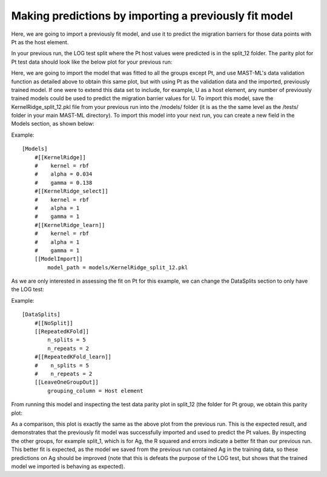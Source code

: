 ******************************************************************
Making predictions by importing a previously fit model
******************************************************************

Here, we are going to import a previously fit model, and use it to predict the migration barriers for
those data points with Pt as the host element.

In your previous run, the LOG test split where the Pt host values were predicted is in the split_12 folder. The parity
plot for Pt test data should look like the below plot for your previous run:

.. image:: MASTMLtutorial_run8_1.png

Here, we are going to import the model that was fitted to all the groups except Pt, and use MAST-ML's data validation function
as detailed above to obtain this same plot, but with using Pt as the validation data and the imported, previously trained model.
If one were to extend this data set to include, for example, U as a host element, any number of previously trained models
could be used to predict the migration barrier values for U. To import this model, save the KernelRidge_split_12.pkl file
from your previous run into the /models/ folder (it is as the the same level as the /tests/ folder in your main MAST-ML
directory). To import this model into your next run, you can create a new field in the Models section, as shown below:

Example::

    [Models]
        #[[KernelRidge]]
        #    kernel = rbf
        #    alpha = 0.034
        #    gamma = 0.138
        #[[KernelRidge_select]]
        #    kernel = rbf
        #    alpha = 1
        #    gamma = 1
        #[[KernelRidge_learn]]
        #    kernel = rbf
        #    alpha = 1
        #    gamma = 1
        [[ModelImport]]
            model_path = models/KernelRidge_split_12.pkl

As we are only interested in assessing the fit on Pt for this example, we can change the DataSplits section to only have
the LOG test:

Example::

    [DataSplits]
        #[[NoSplit]]
        [[RepeatedKFold]]
            n_splits = 5
            n_repeats = 2
        #[[RepeatedKFold_learn]]
        #    n_splits = 5
        #    n_repeats = 2
        [[LeaveOneGroupOut]]
            grouping_column = Host element

From running this model and inspecting the test data parity plot in split_12 (the folder for Pt group, we obtain this parity plot:

.. image:: MASTMLtutorial_run8_2.png

As a comparison, this plot is exactly the same as the above plot from the previous run. This is the expected result, and
demonstrates that the previously fit model was successfully imported and used to predict the Pt values. By inspecting the
other groups, for example split_1, which is for Ag, the R squared and errors indicate a better fit than our previous run.
This better fit is expected, as the model we saved from the previous run contained Ag in the training data, so these predictions
on Ag should be improved (note that this is defeats the purpose of the LOG test, but shows that the trained model we imported
is behaving as expected).
